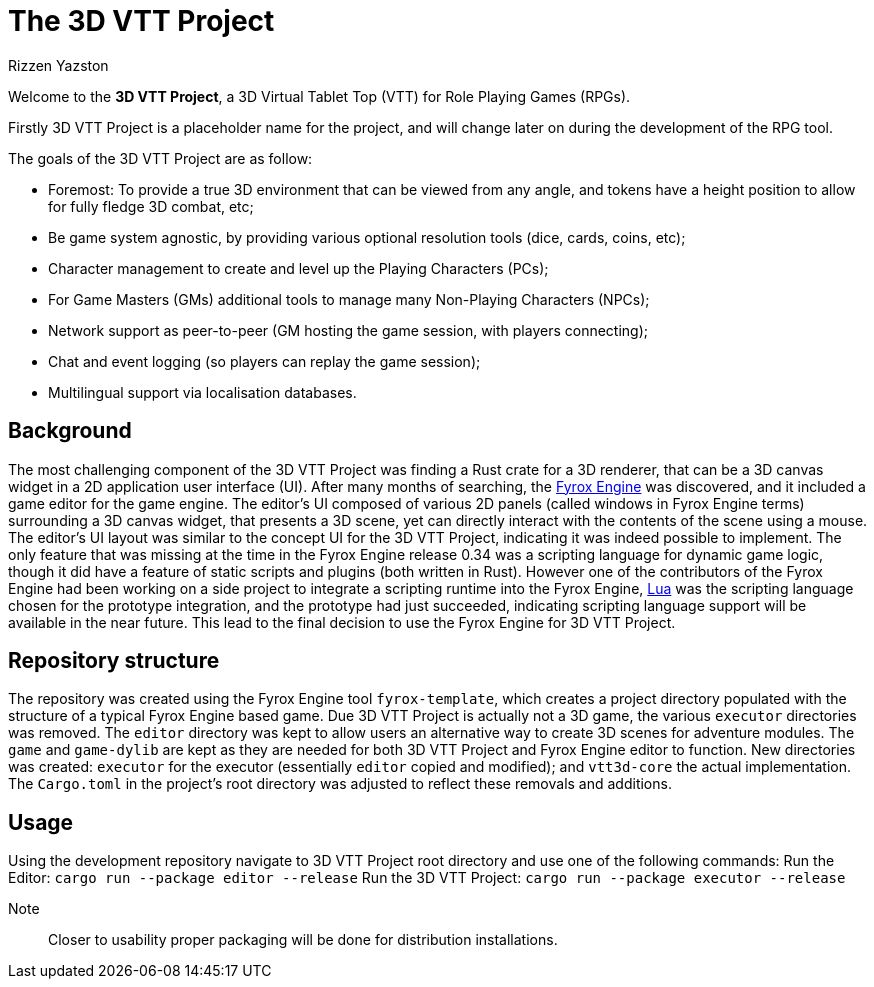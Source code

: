 = The 3D VTT Project
Rizzen Yazston
:app-name: 3D VTT Project
:fyrox: Fyrox Engine
:fyrox-url: https://fyrox.rs/
:lua: Lua
:lua-url: https://lua.org/

Welcome to the *{app-name}*, a 3D Virtual Tablet Top (VTT) for Role Playing Games (RPGs).

Firstly 3D VTT Project is a placeholder name for the project, and will change later on during the development of the RPG tool.

The goals of the {app-name} are as follow:

* Foremost: To provide a true 3D environment that can be viewed from any angle, and tokens have a height position to allow for fully fledge 3D combat, etc;

* Be game system agnostic, by providing various optional resolution tools (dice, cards, coins, etc);

* Character management to create and level up the Playing Characters (PCs);

* For Game Masters (GMs) additional tools to manage many Non-Playing Characters (NPCs);

* Network support as peer-to-peer (GM hosting the game session, with players connecting);

* Chat and event logging (so players can replay the game session);

* Multilingual support via localisation databases.

== Background

The most challenging component of the {app-name} was finding a Rust crate for a 3D renderer, that can be a 3D canvas widget in a 2D application user interface (UI). After many months of searching, the {fyrox-url}[{fyrox}] was discovered, and it included a game editor for the game engine. The editor's UI composed of various 2D panels (called windows in {fyrox} terms) surrounding a 3D canvas widget, that presents a 3D scene, yet can directly interact with the contents of the scene using a mouse. The editor's UI layout was similar to the concept UI for the {app-name}, indicating it was indeed possible to implement. The only feature that was missing at the time in the {fyrox} release 0.34 was a scripting language for dynamic game logic, though it did have a feature of static scripts and plugins (both written in Rust). However one of the contributors of the {fyrox} had been working on a side project to integrate a scripting runtime into the {fyrox}, {lua-url}[{lua}] was the scripting language chosen for the prototype integration, and the prototype had just succeeded, indicating scripting language support will be available in the near future. This lead to the final decision to use the {fyrox} for {app-name}.

== Repository structure

The repository was created using the {fyrox} tool `fyrox-template`, which creates a project directory populated with the structure of a typical {fyrox} based game. Due {app-name} is actually not a 3D game, the various `executor` directories was removed. The `editor` directory was kept to allow users an alternative way to create 3D scenes for adventure modules. The `game` and `game-dylib` are kept as they are needed for both {app-name} and {fyrox} editor to function. New directories was created: `executor` for the executor (essentially `editor` copied and modified); and `vtt3d-core` the actual implementation. The `Cargo.toml` in the project's root directory was adjusted to reflect these removals and additions.

== Usage

Using the development repository navigate to {app-name} root directory and use one of the following commands:
	Run the Editor: `cargo run --package editor --release`
	Run the {app-name}: `cargo run --package executor --release`

Note:: Closer to usability proper packaging will be done for distribution installations.
